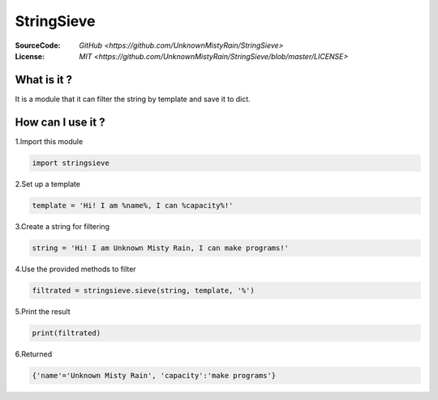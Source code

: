 ========
StringSieve
========
:SourceCode:    `GitHub <https://github.com/UnknownMistyRain/StringSieve>`
:License:     `MIT <https://github.com/UnknownMistyRain/StringSieve/blob/master/LICENSE>`

What is it ?
----
It is a module that it can filter the string by template and save it to dict.

How can I use it ?
----


1.Import this module

.. code:: python

    import stringsieve

2.Set up a template

.. code:: python

    template = 'Hi! I am %name%, I can %capacity%!'

3.Create a string for filtering

.. code:: python

    string = 'Hi! I am Unknown Misty Rain, I can make programs!'

4.Use the provided methods to filter

.. code:: python

    filtrated = stringsieve.sieve(string, template, '%')

5.Print the result

.. code:: python

    print(filtrated)

6.Returned

.. code:: python

    {'name'='Unknown Misty Rain', 'capacity':'make programs'}


